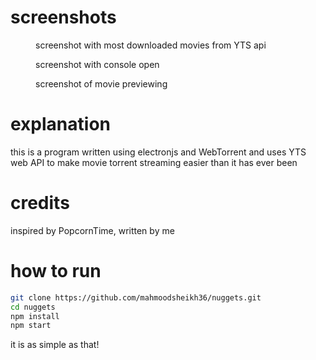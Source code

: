 * screenshots
#+CAPTION: screenshot with most downloaded movies from YTS api
#+NAME:    screenshot1
[[./screenshots/screenshot1.png]]

#+CAPTION: screenshot with console open
#+NAME:    screenshot2
[[./screenshots/screenshot2.png]]

#+CAPTION: screenshot of movie previewing
#+NAME:    screenshot3
[[./screenshots/screenshot3.png]]

* explanation
this is a program written using electronjs and WebTorrent and uses YTS web API
to make movie torrent streaming easier than it has ever been

* credits
inspired by PopcornTime, written by me

* how to run
#+BEGIN_SRC bash
git clone https://github.com/mahmoodsheikh36/nuggets.git
cd nuggets
npm install
npm start
#+END_SRC
it is as simple as that!
